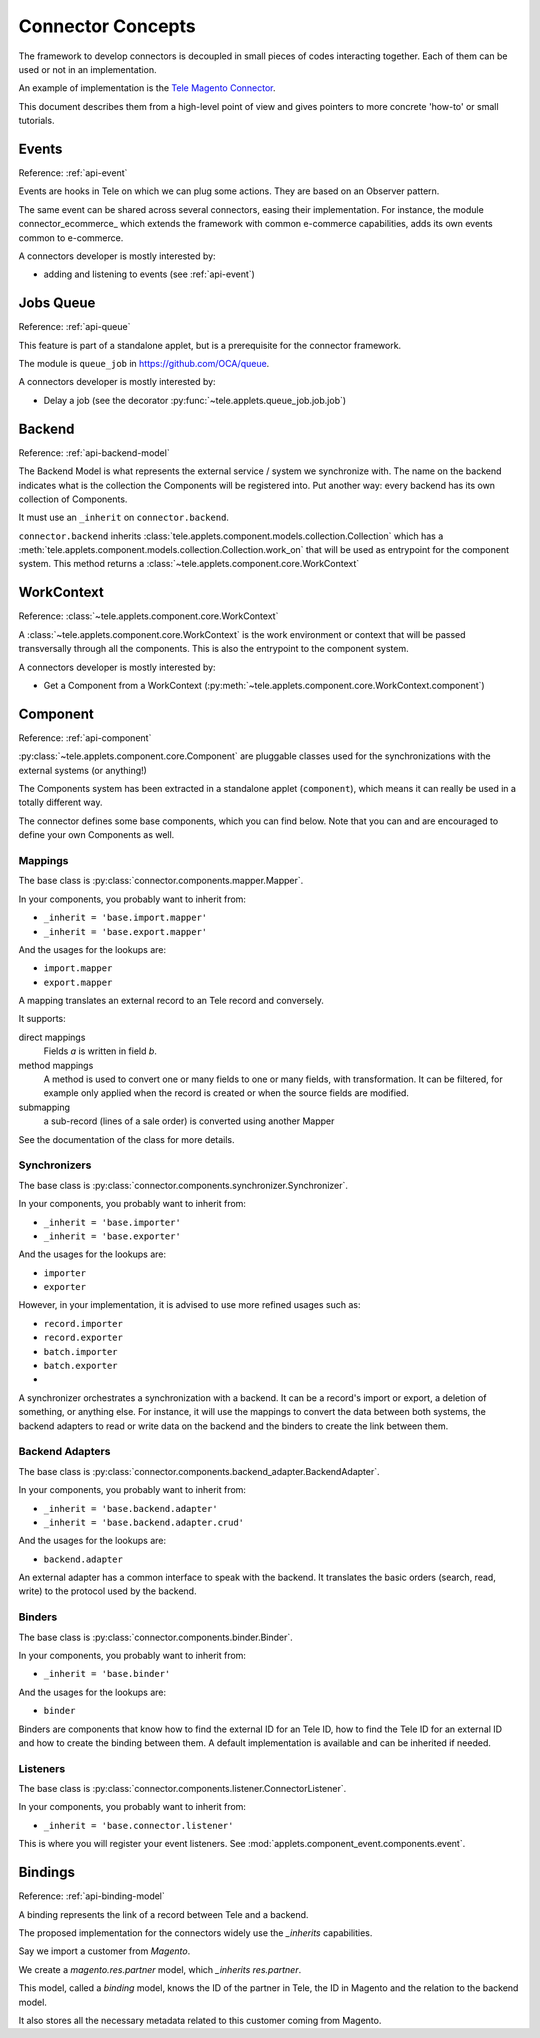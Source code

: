 .. _concepts:

##################
Connector Concepts
##################

The framework to develop connectors is decoupled in small pieces of
codes interacting together. Each of them can be used or not in an
implementation.

An example of implementation is the `Tele Magento Connector`_.

This document describes them from a high-level point of view and gives
pointers to more concrete 'how-to' or small tutorials.

.. _`Tele Magento Connector`: http://www.tele-magento-connector.com

******
Events
******

Reference: :ref:`api-event`

Events are hooks in Tele on which we can plug some actions. They are
based on an Observer pattern.

The same event can be shared across several connectors, easing their
implementation.
For instance, the module connector_ecommerce_ which extends the
framework with common e-commerce capabilities, adds its own events
common to e-commerce.

A connectors developer is mostly interested by:

* adding and listening to events (see :ref:`api-event`)

.. _jobs-queue:

**********
Jobs Queue
**********

Reference: :ref:`api-queue`

This feature is part of a standalone applet, but is a prerequisite for
the connector framework.

The module is ``queue_job`` in https://github.com/OCA/queue.

A connectors developer is mostly interested by:

* Delay a job (see the decorator :py:func:`~tele.applets.queue_job.job.job`)


*******
Backend
*******

Reference: :ref:`api-backend-model`

The Backend Model is what represents the external service / system we
synchronize with. The name on the backend indicates what is the collection the
Components will be registered into. Put another way: every backend has its own
collection of Components.

It must use an ``_inherit`` on ``connector.backend``.

``connector.backend`` inherits
:class:`tele.applets.component.models.collection.Collection` which has a
:meth:`tele.applets.component.models.collection.Collection.work_on` that will be
used as entrypoint for the component system.  This method returns a
:class:`~tele.applets.component.core.WorkContext`

***********
WorkContext
***********

Reference: :class:`~tele.applets.component.core.WorkContext`

A :class:`~tele.applets.component.core.WorkContext` is the work environment or
context that will be passed transversally through all the components. This is
also the entrypoint to the component system.

A connectors developer is mostly interested by:

* Get a Component from a WorkContext (:py:meth:`~tele.applets.component.core.WorkContext.component`)

*********
Component
*********

Reference: :ref:`api-component`

:py:class:`~tele.applets.component.core.Component` are pluggable classes used
for the synchronizations with the external systems (or anything!)

The Components system has been extracted in a standalone applet (``component``),
which means it can really be used in a totally different way.

The connector defines some base components, which you can find below.  Note
that you can and are encouraged to define your own Components as well.

Mappings
========

The base class is :py:class:`connector.components.mapper.Mapper`.

In your components, you probably want to inherit from:

* ``_inherit = 'base.import.mapper'``
* ``_inherit = 'base.export.mapper'``

And the usages for the lookups are:

* ``import.mapper``
* ``export.mapper``

A mapping translates an external record to an Tele record and
conversely.

It supports:

direct mappings
    Fields *a* is written in field *b*.

method mappings
    A method is used to convert one or many fields to one or many
    fields, with transformation.
    It can be filtered, for example only applied when the record is
    created or when the source fields are modified.

submapping
    a sub-record (lines of a sale order) is converted using another
    Mapper

See the documentation of the class for more details.

Synchronizers
=============

The base class is :py:class:`connector.components.synchronizer.Synchronizer`.

In your components, you probably want to inherit from:

* ``_inherit = 'base.importer'``
* ``_inherit = 'base.exporter'``

And the usages for the lookups are:

* ``importer``
* ``exporter``

However, in your implementation, it is advised to use more refined usages such
as:

* ``record.importer``
* ``record.exporter``
* ``batch.importer``
* ``batch.exporter``
* ..

A synchronizer orchestrates a synchronization with a backend.  It can be a
record's import or export, a deletion of something, or anything else.  For
instance, it will use the mappings to convert the data between both systems,
the backend adapters to read or write data on the backend and the binders to
create the link between them.

Backend Adapters
================

The base class is
:py:class:`connector.components.backend_adapter.BackendAdapter`.

In your components, you probably want to inherit from:

* ``_inherit = 'base.backend.adapter'``
* ``_inherit = 'base.backend.adapter.crud'``

And the usages for the lookups are:

* ``backend.adapter``

An external adapter has a common interface to speak with the backend.
It translates the basic orders (search, read, write) to the protocol
used by the backend.

Binders
=======

The base class is
:py:class:`connector.components.binder.Binder`.

In your components, you probably want to inherit from:

* ``_inherit = 'base.binder'``

And the usages for the lookups are:

* ``binder``

Binders are components that know how to find the external ID for an
Tele ID, how to find the Tele ID for an external ID and how to
create the binding between them. A default implementation is
available and can be inherited if needed.

Listeners
=========

The base class is
:py:class:`connector.components.listener.ConnectorListener`.

In your components, you probably want to inherit from:

* ``_inherit = 'base.connector.listener'``

This is where you will register your event listeners.
See :mod:`applets.component_event.components.event`.


.. _binding:

********
Bindings
********

Reference: :ref:`api-binding-model`

A binding represents the link of a record between Tele and a backend.

The proposed implementation for the connectors widely use the
`_inherits` capabilities.

Say we import a customer from *Magento*.

We create a `magento.res.partner` model, which `_inherits`
`res.partner`.

This model, called a *binding* model, knows the ID of the partner in
Tele, the ID in Magento and the relation to the backend model.

It also stores all the necessary metadata related to this customer
coming from Magento.
